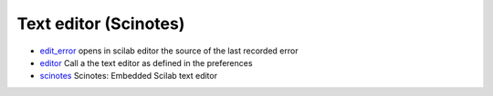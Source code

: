 


Text editor (Scinotes)
~~~~~~~~~~~~~~~~~~~~~~


+ `edit_error`_ opens in scilab editor the source of the last recorded
  error
+ `editor`_ Call a the text editor as defined in the preferences
+ `scinotes`_ Scinotes: Embedded Scilab text editor


.. _edit_error: edit_error.html
.. _scinotes: scinotes.html
.. _editor: editor.html


